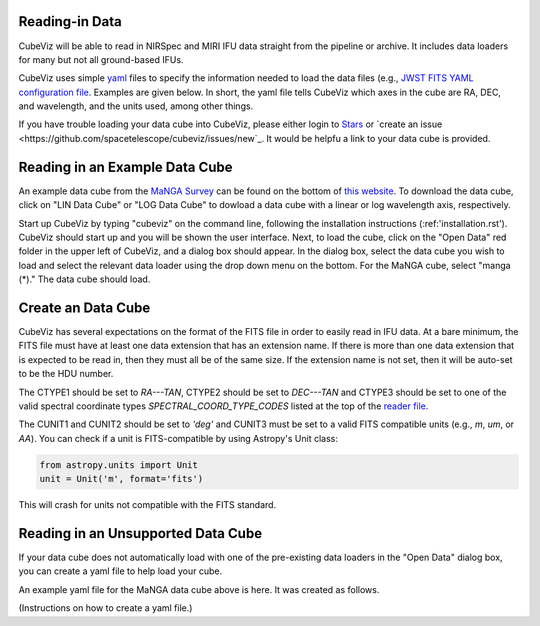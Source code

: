 Reading-in Data
===============

CubeViz will be able to read in NIRSpec and MIRI IFU data straight from the pipeline or archive.  It includes data loaders for many but not all ground-based IFUs.

CubeViz uses simple `yaml <https://learn.getgrav.org/advanced/yaml>`_ files to
specify the information needed to load the data files (e.g., `JWST FITS YAML
configuration file
<https://github.com/spacetelescope/cubeviz/blob/master/cubeviz/data_factories/configurations/jwst-fits.yaml>`_.
Examples are given below.  In short, the yaml file tells CubeViz which axes in
the cube are RA, DEC, and wavelength, and the units used, among other things.

If you have trouble loading your data cube into CubeViz, please either login to `Stars <https://stsci.service-now.com/stars>`_ or `create an issue <https://github.com/spacetelescope/cubeviz/issues/new`_.  It would be helpfu a link to your data cube is provided.

Reading in an Example Data Cube
===============================

An example data cube from the `MaNGA Survey <http://www.sdss.org/surveys/manga/>`_ can be found on the bottom of `this website <http://skyserver.sdss.org/dr13/en/tools/explore/summary.aspx?ra=205.4384&dec=27.004754>`_.  To download the data cube, click on "LIN Data Cube" or "LOG Data Cube" to dowload a data cube with a linear or log wavelength axis, respectively.

Start up CubeViz by typing "cubeviz" on the command line, following the
installation instructions (:ref:'installation.rst').  CubeViz should start
up and you will be shown the user interface.  Next, to load the cube, click
on the "Open Data" red folder in the upper left of CubeViz, and a dialog box
should appear.  In the dialog box, select the data cube you wish to load and
select the relevant data loader using the drop down menu on the bottom.
For the MaNGA cube, select "manga (*)."  The data cube should load.

Create an Data Cube
===================

CubeViz has several expectations on the format of the FITS file in order to
easily read in IFU data.  At a bare minimum, the FITS file must have at least
one data extension that has an extension name. If there is more than one data
extension that is expected to be read in, then they must all be of the same
size. If the extension name is not set, then it will be auto-set to be the HDU
number.

The CTYPE1 should be set to `RA---TAN`, CTYPE2 should be set to `DEC---TAN` and
CTYPE3 should be set to one of the valid spectral coordinate types
`SPECTRAL_COORD_TYPE_CODES` listed at the top of the `reader file
<https://github.com/spacetelescope/cubeviz/blob/master/cubeviz/data_factories/ifucube.py>`_.

The CUNIT1 and CUNIT2 should be set to `'deg'` and CUNIT3 must be set to a
valid FITS compatible units (e.g., `m`, `um`, or `AA`). You can check if a unit
is FITS-compatible by using Astropy's Unit class:

.. code-block:: console

   from astropy.units import Unit
   unit = Unit('m', format='fits')

This will crash for units not compatible with the FITS standard.

Reading in an Unsupported Data Cube
===================================

If your data cube does not automatically load with one of the
pre-existing data loaders in the "Open Data" dialog box, you can
create a yaml file to help load your cube.

An example yaml file for the MaNGA data cube above is here.
It was created as follows.

(Instructions on how to create a yaml file.)
